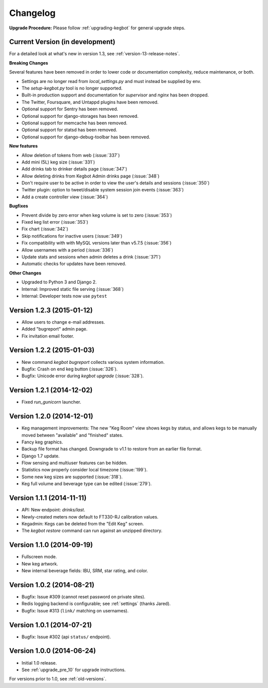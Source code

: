 .. _changelog:

Changelog
=========

**Upgrade Procedure:** Please follow :ref:`upgrading-kegbot` for general upgrade steps.


Current Version (in development)
--------------------------------

For a detailed look at what's new in version 1.3, see :ref:`version-13-release-notes`.

**Breaking Changes**

Several features have been removed in order to lower code or documentation complexity, reduce maintenance, or both.

* Settings are no longer read from `local_settings.py` and must instead be supplied by env.
* The `setup-kegbot.py` tool is no longer supported.
* Built-in production support and documentation for `supervisor` and `nginx` has been dropped.
* The Twitter, Foursquare, and Untappd plugins have been removed.
* Optional support for Sentry has been removed.
* Optional support for django-storages has been removed.
* Optional support for memcache has been removed.
* Optional support for statsd has been removed.
* Optional support for django-debug-toolbar has been removed.

**New features**

* Allow deletion of tokens from web (:issue:`337`)
* Add mini (5L) keg size (:issue:`331`)
* Add drinks tab to drinker details page (:issue:`347`)
* Allow deleting drinks from Kegbot Admin drinks page (:issue:`348`)
* Don't require user to be active in order to view the user's details and sessions (:issue:`350`)
* Twitter plugin: option to tweet/disable system session join events (:issue:`363`)
* Add a create controller view (:issue:`364`)

**Bugfixes**

* Prevent divide by zero error when keg volume is set to zero (:issue:`353`)
* Fixed keg list error (:issue:`353`)
* Fix chart (:issue:`342`)
* Skip notifications for inactive users  (:issue:`349`)
* Fix compatibility with with MySQL versions later than v5.7.5 (:issue:`356`)
* Allow usernames with a period (:issue:`336`)
* Update stats and sessions when admin deletes a drink (:issue:`371`)
* Automatic checks for updates have been removed.

**Other Changes**

* Upgraded to Python 3 and Django 2.
* Internal: Improved static file serving (:issue:`368`)
* Internal: Developer tests now use ``pytest``

Version 1.2.3 (2015-01-12)
--------------------------
* Allow users to change e-mail addresses.
* Added "bugreport" admin page.
* Fix invitation email footer.


Version 1.2.2 (2015-01-03)
--------------------------
* New command `kegbot bugreport` collects various system information.
* Bugfix: Crash on end keg button (:issue:`326`).
* Bugfix: Unicode error during `kegbot upgrade` (:issue:`328`).


Version 1.2.1 (2014-12-02)
--------------------------
* Fixed `run_gunicorn` launcher.


Version 1.2.0 (2014-12-01)
--------------------------
* Keg management improvements: The new "Keg Room" view shows kegs by status,
  and allows kegs to be manually moved between "available" and "finished"
  states.
* Fancy keg graphics.
* Backup file format has changed. Downgrade to v1.1 to restore from an
  earlier file format.
* Django 1.7 update.
* Flow sensing and multiuser features can be hidden.
* Statistics now properly consider local timezone (:issue:`199`).
* Some new keg sizes are supported (:issue:`318`).
* Keg full volume and beverage type can be edited (:issue:`279`).


Version 1.1.1 (2014-11-11)
--------------------------
* API: New endpoint: `drinks/last`.
* Newly-created meters now default to FT330-RJ calibration values.
* Kegadmin: Kegs can be deleted from the "Edit Keg" screen.
* The `kegbot restore` command can run against an unzipped directory.


Version 1.1.0 (2014-09-19)
--------------------------
* Fullscreen mode.
* New keg artwork.
* New internal beverage fields: IBU, SRM, star rating, and color.


Version 1.0.2 (2014-08-21)
--------------------------
* Bugfix: Issue #309 (cannot reset password on private sites).
* Redis logging backend is configurable; see :ref:`settings` (thanks Jared).
* Bugfix: Issue #313 (``link/`` matching on usernames).


Version 1.0.1 (2014-07-21)
--------------------------
* Bugfix: Issue #302 (api ``status/`` endpoint).


Version 1.0.0 (2014-06-24)
--------------------------
* Initial 1.0 release.
* See :ref:`upgrade_pre_10` for upgrade instructions.

For versions prior to 1.0, see :ref:`old-versions`.
